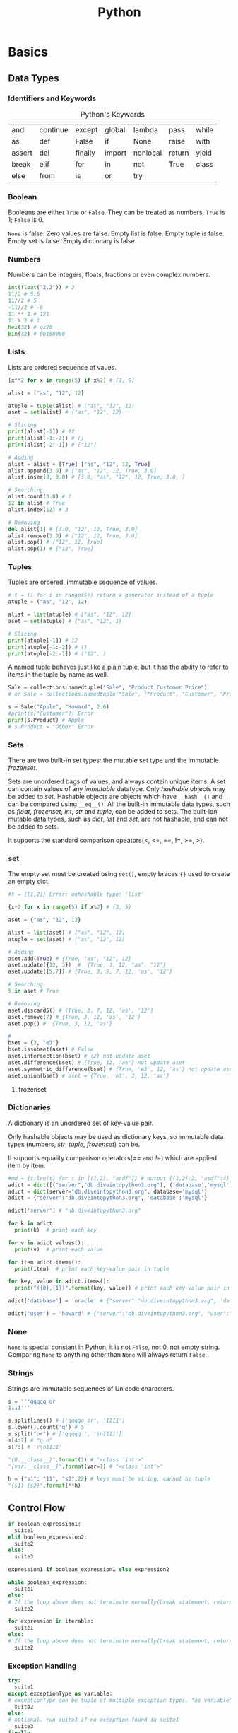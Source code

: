 #+TITLE: Python

* Basics
** Data Types
*** Identifiers and Keywords
#+CAPTION:  Python's Keywords
|--------+----------+---------+--------+----------+--------+-------|
| and    | continue | except  | global | lambda   | pass   | while |
| as     | def      | False   | if     | None     | raise  | with  |
| assert | del      | finally | import | nonlocal | return | yield |
| break  | elif     | for     | in     | not      | True   | class |
| else   | from     | is      | or     | try      |        |       |
|--------+----------+---------+--------+----------+--------+-------|

*** Boolean
Booleans are either =True= or =False=. They can be treated as numbers, =True= is 1; =False= is 0. 

=None= is false. Zero values are false. Empty list is false. Empty tuple is false. Empty set is false. 
Empty dictionary is false. 

*** Numbers
Numbers can be integers, floats, fractions or even complex numbers.
#+begin_src python
int(float("2.2")) # 2
11/2 # 5.5
11//2 # 5
-11//2 # -6
11 ** 2 # 121
11 % 2 # 1
hex(32) # ox20
bin(32) # 0b100000
#+end_src
*** Lists
Lists are ordered sequence of vaues.
#+begin_src python
[x**2 for x in range(5) if x%2] # [1, 9]

alist = ["as", "12", 12]

atuple = tuple(alist) # ("as", "12", 12)
aset = set(alist) # {"as", "12", 12}

# Slicing
print(alist[-1]) # 12
print(alist[-1:-2]) # []
print(alist[-2:-1]) # ["12"]

# Adding
alist = alist + [True] ["as", "12", 12, True]
alist.append(3.0) # ["as", "12", 12, True, 3.0]
alist.inser(0, 3.0) # [3.0, "as", "12", 12, True, 3.0, ]

# Searching
alist.count(3.0) # 2
12 in alist # True
alist.index(12) # 3

# Removing
del alist[1] # [3.0, "12", 12, True, 3.0]
alist.remove(3.0) # ["12", 12, True, 3.0]
alist.pop() # ["12", 12, True]
alist.pop(1) # ["12", True]
#+end_src 
*** Tuples
Tuples are ordered, immutable sequence of values.
#+begin_src python
# t = (i for i in range(5)) return a generator instead of a tuple
atuple = ("as", "12", 12)

alist = list(atuple) # ["as", "12", 12]
aset = set(atuple) # {"as", "12", 1}

# Slicing
print(atuple[-1]) # 12
print(atuple[-1:-2]) # ()
print(atuple[-2:-1]) # ("12", )
#+end_src

A named tuple behaves just like a plain tuple, but it has the ability to refer to items in the tuple by name as well. 

#+begin_src python
Sale = collections.namedtuple("Sale", "Product Customer Price")
# or Sale = collections.namedtuple("Sale", ("Product", "Customer", "Price"))

s = Sale("Apple", "Howard", 2.6)
#print(s["Customer"]) Error
print(s.Product) # Apple
# s.Product = "Other" Error
#+end_src
*** Sets
There are two built-in set types: the mutable set type and 
the immutable /frozenset/. 

Sets are unordered bags of values, and always contain unique items.
A set can contain values of any /immutable/ datatype. 
Only /hashable/ objects may be added to /set/. Hashable objects are objects which have 
=__hash__()= and can be compared using =__eq__()=. All the built-in immutable data types, such as 
/float/, /frozenset/, /int/, /str/ and /tuple/, can be added to sets. The built-ion mutable 
data types, such as /dict/, /list/ and /set/, are not hashable, and can not be added to sets. 

It supports the standard comparison opeators(<, <=, ==, !=, >=, >).
*** set 
The empty set must be created using =set()=, empty braces ={}= used to create an empty dict.
#+begin_src python
#t = {[1,2]} Error: unhashable type: 'list'

{x+2 for x in range(5) if x%2} # {3, 5}

aset = {"as", "12", 12}

alist = list(aset) # ["as", "12", 12]
atuple = set(aset) # ("as", "12", 12)

# Adding
aset.add(True) # {True, "as", "12", 12}
aset.update({12, 3})  #  {True, 3, 12, "as", "12"}
aset.update([5,7]) # {True, 3, 5, 7, 12, 'as', '12'}

# Searching
5 in aset # True

# Removing
aset.discard5() # {True, 3, 7, 12, 'as', '12'}
aset.remove(7) # {True, 3, 12, 'as', '12'}
aset.pop() #  {True, 3, 12, 'as'}

# 
bset = {3, "e3"}
bset.issubset(aset) # False
aset.intersection(bset) # {2} not update aset
aset.difference(bset) # {True, 12, 'as'} not update aset
aset.symmetric_difference(bset) # {True, 'e3', 12, 'as'} not update aset
aset.union(bset) # aset = {True, 'e3', 3, 12, 'as'}
#+end_src
**** frozenset
*** Dictionaries
A dictionary is an unordered set of key-value pair.

Only hashable objects may be used as dictionary keys, so immutable data types
(numbers, /str/, /tuple/, /frozenset/) can be.

It supports equality comparison operators(/==/ and /!=/) which are applied item by item.

#+begin_src python
#md = {t:len(t) for t in [(1,2), "asdf"]} # output {(1,2):2, "asdf":4}
adict = dict([("server","db.diveintopython3.org"), ('database','mysql')])
adict = dict(server="db.diveintopython3.org", database='mysql')
adict = {"server":"db.diveintopython3.org", 'database':'mysql'}

adict['server'] # "db.diveintopython3.org"

for k in adict:
  print(k)  # print each key

for v in adict.values():
  print(v)  # print each value

for item adict.items():
  print(item)  # print each key-value pair in tuple

for key, value in adict.items():
  print("({0},{1})".format(key, value)) # print each key-value pair in tuple

adict['database'] = 'oracle' # {"server":"db.diveintopython3.org", 'database':'oracle'}

adict('user') = 'howard' # {"server":"db.diveintopython3.org", "user":"howard", 'database':'mysql'}
#+end_src
*** None
=None= is special constant in Python, it is not =False=, not 0, not empty string. Comparing =None= to anything other 
than =None= will always return =False=.

*** Strings
Strings are immutable sequences of Unicode characters.
#+begin_src python
s = '''qqqqq or
1111'''

s.splitlines() # ['qqqqq or', '1111']
s.lower().count('q') # 5
s.split("or") # ['qqqqq ', '\n1111']
s[4:7] # "q o"
s[7:] # 'r\n1111'

"{0.__class__}".format(1) # "<class 'int'>"
"{var.__class__}".format(var=1) # "<class 'int'>"

h = {"s1": "11", "s2":22} # keys must be string, cannot be tuple
"{s1} {s2}".format(**h)
#+end_src
** Control Flow
#+BEGIN_SRC python
if boolean_expression1:
  suite1
elif boolean_expression2:
  suite2
else:
  suite3

expression1 if boolean_expression1 else expression2

while boolean_expression:
  suite1
else: 
# If the loop above does not terminate normally(break statement, return statement or exception), suite2 is skipped.
  suite2

for expression in iterable:
  suite1
else:
# If the loop above does not terminate normally(break statement, return statement or exception), suite2 is skipped.
  suite2
#+END_SRC
*** Exception Handling

#+BEGIN_SRC python
try:
  suite1
except exceptionType as variable:
# exceptionType can be tuple of multiple exception types. "as variable" is optional
  suite2
else:
# optional. run suite3 if no exception found in suite1
  suite3
finally:
# optional. always run suite4 even if return statement run before
  suite4

class exceptionType1(Exception): # base exception could be Exception or its sub class
  pass 

try:
  raise exceptionType1("customed")
except exceptionType1 as v1:
  ''' output from print below (even if v1 above is declared as type of Exception)
  <class '__main__.exceptionType1'>(customed)
  '''
  print(v1.__class__, ", ", v1) # <class '__main__.exceptionType1'> even if v1 is type of Exception
  try:
    raise Exception("raise again") from v1
  except Exception as v2:
    ''' output from 2 prints below
    <class 'Exception'>(raise again) caused by:
	    <class '__main__.exceptionType1'>(customed)
    '''
    print("%s(%s) caused by:"%(v2.__class__, v2))
    v3 = v2.__cause__
    print("\t%s(%s)"%(v3.__class__, v3))
#+END_SRC

*** Context Manager
It allow us to simplify code by ensuring that certain operations are performed before and after a particular block is 
executed. It defines methods =__enter__()= and =__exit__()=. 
#+begin_src python
with expression as variable: # the return value of __exit__ is assigned to variable
  suit

with expression1 as variable1, expression2 as variable2: # only can be used since python3.1
  suit
#+end_src
The =__enter__()= is automatically called when it is created in a =with= statement, and its return value is used for 
the /as variable/.

The =__exit__(exc_type, exc_val, exc_tb)= is automatically called when it goes out of scope after =with= statement. The 
returning =True= will cause the =with= statement to suppress the exception, otherwise the exception continues propagate 
after =with= statement. The parameters are exception type, value and traceback infomation when an exception occurred while 
in the body of =with= statement, otherwise they are None.


* Functions
Four kinds of functions: global functions, local functions(nested functions), lambda functions, and methods.

All function return a value, it will return =None= if the function does not execute =return= statement.

It allows function arguments to have default values. Arguments can be specified in any order by 
using name arguments. As soon as you have a named argument, all arguments to the right of that need to 
be named arguments, too. We can use the sequence unpacking operator * to supply positional arguments. 
Also we can unpack a mapping using the mapping unpacking operator ** to supply keyword arguments.

It is best not to use global variables except as constant, if you have to, please use =global= statement.

#+BEGIN_SRC python
def outer():
    def inner1(): # local function
        print("inner1: ", s1)
        
    def inner2(): # local function
        # prevent a new local variable from being created rather than the one in outer updated
        nonlocal s2 
        s = "str2 from inner"
        print("Inner1: ", s2)

    if True:
        s1 = "str1 from outer" 
        s2 = "str2 from outer" 

    inner1()
    inner2()
    print("outer:  ", s2)

'''
The lambda function can not contain branches or loops(although conditional expressions are allowed),
and can not have a return(or yield) statement. 
'''
s = lambda x, y: {"min":x, "max":y} if x<y else {"min":y, "max":x}
s(3,2) # {'min': 2, 'max': 3}

#+END_SRC

** Generator
Generators are just a simple form of iterators, it provides a means of lazy evaluation.
It is syntactically almost identical to list comprehensions, the difference being that it 
is enclosed in parentheses rather than brackets.

#+begin_src python
h = {1:1, 3:3, 2:2}

#g = ((key, h[key]) for key in sorted(h)) # It is not a tuple, it is a generator

def generator(d):
    for key in sorted(d):
        rcv = yield key, d[key]
        print("rcv: ", rcv)

g1 = generator(h)
for i in g1: # repeat calling g1.next() until StopIteration
    print(i)
    print()
print("############")

g2 = generator(h)
for i in range(3):
    print(next(g2)) # g2.next() is called
    print()
print("############")

g3 = generator(h)
print(g3.send(None)) 
for i in range(2):
    print()
    print(g3.send(i))
#+end_src

Generator's methods
- =generator.next()=
  
 start the execution of a generator or resume the execution, 
 returns with value of =yield= expression or raises StopIteration.
- =generator.send(v)=

 It can start a generator by using =None= as argument. It can resume the execution.
 It keeps argument =v= as the result of =yield= expression, and returns value of =yield= expression.
  It could raise StopIteration.
** Partial Function
It is the creation of a function from an existing function and some arguments to produce a new function that 
does what the original function did, but with some arguments fixed so that callers do not have to pass them.
#+begin_src python
import functools

seasons = ("Spring", "Summer", "Fall", "Winter")
print(list(enumerate(seasons)))

enumerate1 = functools.partial(enumerate, start=1)
print(list(enumerate1(seasons)))
#+end_src
** Function Decorator
A decorator is a function that takes a function or method as its sole argument and returns a new function or 
method that incorporates the decorated function or method with some additional functionality added.
#+begin_src python
def decorator_maker_with_arguments(s):
    print("decorator_maker_with_arguments: ", s)
    
    def my_decorate(func):
        print("my_decorate ", s)

        @functools.wraps(func) # wrap the function wrapper to make it has the name and docstring of func 
        def wrapper(x):
            print("Before %s(%s)"%(func.__name__, x))
            func(x)
            print("After %s(%s)"%(func.__name__, x))
        
        return wrapper
        
    return my_decorate
   
 
@decorator_maker_with_arguments("arguments")
def lazy_func(x):
    print("lazy_func(%s)"%x)

# it is equal to decorator_maker_with_arguments("arguments")(lazy_func)("test") 
# when no @decorator_maker_with_arguments("arguments")
lazy_func("test") 
#+end_src
** Dynamic Code Execution 
To create a function dynamically, we can use built-in =exec(object[, globals[,locals]])=.
/object/ could be either a string or a code object. The return value of =exec= function 
is =None=. In the /object/, it has no access of any imported modules, any functions or 
variables, any other objects in the scope of the =exec= call. These problems addressed 
by providing the other two arguments(they are dictionaries). The reference to the generated 
function is added into the /locals/ argument of =exec= function, if no /locals/ provided, then 
take /globals/ as /locals/ too.

=exec= function can handle any amount of code whereas =eval= function evaluate a single expression. 

#+begin_src python
import math

def outer(oarg):
  code = '''
def inner(iarg): 
  print("oarg: %d, iarg: %d"%(oarg, iarg))
  return math.pi * iarg * oarg 
  '''

  ctxt = {}
  ctxt["math"] = math
  ctxt["oarg"] = oarg
  exec(code, ctxt)
  inner = ctxt["inner"]
  print(inner(3))

outer(2)
#+end_src


* Classes 
Everything in Python is an object, classes are objects, too.

Class names do not have to match module names. It is recomended to use an upercase letter as the first 
letter of custom modules and custom classes.

All classes are drived directly or indirectly from the ultimate base class =object=.

Python does not provide: overloading and access control. The attributes that begin with two leading underscore 
will prevent unintentional accesses so that they can be considered to be private(Actually, they are kept in the 
name like /\under{}classname\under{}\under{}attribute/, and can be accessed).

** methods
class methods are set up by using the built-in =classmethod= function as a decorator, but you do not have to put 
=@classmethod= before the defination of =__new__()=, because python knows it. class methods have their firsst 
argument added by python and it is the class the class methods defined in.

static methods are set up by using the built-in =staticmethod= function as a decorator, they have no first argument 
added automatically by python. 

instance methods have their first argument added by python and it is the instance the method was called on.

All these 3 kinds of methods get any other arguments we pass to them.
*** Special Methods
**** =__new__()= and =__init__()=
When an object is created, first =__new__()= is called, then =__init()__= is called to initialize it.

=__init__= method is called immediately after an instance of the class is created. As with other method, the first 
argument of =__init__= is always a refernce to the current instance of the class, and, by convention, the argument 
is named /self/.

**** =__iterator__()= and =__next__()=
#+begin_src python
class Fib:
    def __init__(self, max):
        self.max = max;

    def __iter__(self):
        self.a = 0
        self.b = 1
        return self

    def __next__(self):
        fib = self.a
        if fib>self.max:
            raise StopIteration
        seld.a, self.b = self.b, self.a+self.b
        return fib
#+end_src

An iterator is just a class that defines an =__iter__= method, which returns an object that implements a =__next__= 
method, in most cases, =__iter__= method returns /self/, since the class implements =__iter__= method also 
implements its own =__next__= method.

=__next__= method is called whenever someone calls =next()= on an iterator of an instance of a class, it raises 
=StopIteration= exception when the iteration is exhausted. As for =for= loop, it will exit the loop when noticing 
the exception.

#+BEGIN_SRC python
def power(values):
    for v in values:
        print("power %d"%v)
        yield v

def adder(values):
    for v in values:
        print("adder %d"%v)
        if v%2==0:
            yield v+3
        else:
            yield v+2
        
es = [1, 2, 4, 7]
rs = adder(power(es))
for r in rs:
    print(r)
#+END_SRC
result
#+BEGIN_SRC sh
power 1
adder 1
3
power 2
adder 2
5
power 4
adder 4
7
power 7
adder 7
9
#+END_SRC
**** =__str__()= and =__repr__()=
#+begin_src python
class Point:
    def __init__(self, x, y):
        self.x, self.y = x, y
    
    def __str__(self):
        return self.__repr__()

    def __repr__(self):
        return "{0.__class__.__name__}({0.x}, {0.y})".format(self)

class Circle(Point):
    def __init__(self, radius, x=0, y=0):
        super().__init__(x, y)
        self.radius = radius
        
    def __str__(self):
        return self.__repr__()

    def __repr__(self):
        return "{0.__class__.__name__}({0.radius}, {0.x}, {0.y})".format(self)


c = Circle(5,3,4)
print(c)

if c.__module__ == "__main__":
  d = eval(repr(c)) # eval("Circle(5,3,4)")
else:
  d = eval(c.__module__+"."+repr(c))

print("id of {0} is {1}\nid of {2} is {3}".format(c, hex(id(c)), d, hex(id(d))))

''' output:
Circle(5, 3, 4)
id of Circle(5, 3, 4) is 0x28124a8
id of Circle(5, 3, 4) is 0x2812550
'''
#+end_src

To call the base version of a method inside a reimplemented method, we can do so using the =super()=.

The functions =__str__()= and =__repr__()= are called by built-in function =str()= and =repr()= respectively. 
The result of =repr()= is intended to be passed to =eval()= to produce an object equivalent to the one =repr()= 
was called on.

**** =__eq__()= and other comparisons
By default, all instances of custom classes are hashable, so they can be used as dictionary keys and stored in sets. 
But if we reimplement =__eq__()=, instances are no longer hashable.

#+begin_src python
class A:
    def __eq__(self, other):
        print("A __eq__ called: %r == %r"%(self, other))
        return self.va == other # you can try to return NotImplemented, True, etc

class B:
    def __eq__(self, other):
        print("B __eq__ called: %r == %r"%(self, other))
        return self.vb == other # you can try to return NotImplemented, True, etc
    
a = A()
a.va = 3 # it is int, do not know how to compare itself to B
    
b = B()
b.vb = 4

print(a==b)
#+end_src

When a==b, it tries the following:
- if =type(b)= is a new-style class, and =type(b)= is a subclass of =type(a)=, and =type(b)= has overriden =__eq__=, 
 then the result is =b.__eq__(a)=
- if =type(a)= has overriden =__eq__= (that is, =type(a).__eq__= is not =object.__eq__=), then the result is =a.__eq__(b)=
- if =type(b)= has overriden =__eq__=, the the result is =b.__eq__(a)=
- if none of the above are the case, it repeats the process looking for =__cmp__=. if it exists, the objects are equal if it return =zero=
- As a final fallback, it calls =object.__eq__(a,b)= which is =True= if =a= and =b= are the same object, that is same as =a is b=

If any of the special methods return =NotImplemented=, it acts as though the method did not exist.

To provide the complete set of comparisons(<, <=, ==, !=, >, >=), it is nessary to implement at least three of them: 
<, <= and ==.

** variables
#+begin_src python
class Lazy:
    rule = "DefaultClassVariable" # create class variabe inside the class defination, but outside of definations of methods
    def __init__(self):
        #self.rule = "DefaultInstanceVariable" # create an instance variable
        print("\t", self.rule) # if no instance variable, refer to class variable

a = Lazy()
b = Lazy()
print()

print(a.rule) # if no instance variable, refer to class variable
print(b.rule) # 
print(a.__class__.rule)
print(b.__class__.rule)
print()

a.rule = "InstanceVariable" # create an instance variable just for a
print(a.rule)
print(b.rule)
print(a.__class__.rule)
print(b.__class__.rule)
print()

a.__class__.rule = "ClassVariable" # explicitely refer to class variable
print(a.rule)
print(b.rule)
print(a.__class__.rule)
print(b.__class__.rule)

#+end_src
** \under{}\under{}slots\under{}\under{} 
=__slots__= is class attribute, and =__dict__= is instance attribute.

Due to instance's =__dict__= attribute, you can add new attributes to an instance's namespace with any name you want. 
=__slots__= prevents the automatic creation of =__dict__= and =__weakref__=, and save memory, also it can limit set 
of attribute names that are allowed in instances of the class. 

If the base class uses =__slots__=, the subclass must declare a =__slots__=, even empty, or the memory saving will be lost.
If the base class has no =__slots__=, =__slots__= declared in subclass is meaningless because =__dict__= attribute of 
the base class is always accessible.

You can add =__dict__= into =__slots__=, and enable assignment of new attributes not listed in =__slots__=.

#+begin_src python
class Point:
    __slots__ = ("x", "y") 
    def __init__(self, x=0, y=0):
        self.x, self.y = x, y
    def __str__(self):
        return ".x: %d, .y: %d"%(self.x, self.y)

p = Point(1,2)
#print(p.__dict__) # it has no __dict__ attribute because of __slots__
print(p)
p.y = 4 # you can change the value of attributes
del(p.y); p.y = 7 # you can remove the attribute declared in __slots__, and add it later
print(p)
#p.z = 5 # you cannot add other attributes because of __slots__
#+end_src

** attribute access
special methods:
- /\under{}\under{}delattr\under{}\under{}(self, name)/
  
  /del x.n/, deletes object /x/'s /n/ attribute
- /\under{}\under{}getattr\under{}\under{}(self, name)/

  /v = x.n/, returns the value of object /x/'s /n/ attribute if it is not found directly
- /\under{}\under{}setattr\under{}\under{}(self, name, value)/

  /x.n = v/, set object /x/'s /n/ attribute's value to /v/

#+BEGIN_SRC python
useProperty = False

class Image:
    def __init__(self, width, height):
        self.__width = width  # self.__setattr__("_{classname}__width", width) is called
        self.__height = height

    if useProperty:
        @property
        def width(self):
            return self.__width

        @property
        def height(self):
            return self.__height
    else:
        def __getattr__(self, name):
            classname = self.__class__.__name__
            if name in frozenset({"width", "height"}):
                return self.__dict__["_{classname}__{name}".format(**locals())]
            raise AttributeError("'{classname}' object has no attribute '{name}'".format(**locals()))

        def __setattr__(self, name, value):
            classname = self.__class__.__name__
            if name in frozenset({"width", "height"}):
                raise AttributeError("the attribute '{name}' of {classname} object is immutable".format(**locals()))
            elif name.startswith("_%s"%classname):
                self.__dict__[name] = value
        
if __name__ == '__main__':
    img = Image(20, 30)
    print("w: %s, h: %s"%(img.width, img.height))

#    img.width = 40 # AttributeError: the attribute 'width' of Image object is immutable

    img._Image__width = 40 
    print("w: %s, h: %s"%(img.width, img.height))
#+END_SRC
** property
The =property= class implements =__get__= and =__set__=, so it is a data descriptor. Its =__get__= is called in =__getattribute__=. 

#+begin_src python
class Circle(Point):
    def __init__(self, radius, x=0, y=0):
        super().__init__(x, y)
        self.__radius = radius
    
    @property # property function takes radius function as getter argument, and returns a property instance
    def radius(self):
        return self.__radius

    @radius.setter # @radius returns an object of class property
    def radius(self, radius):
        assert radius>0, "radius must be positive"
        self.__radius = radius

c = Circle(6, 3, 4)
print(c.radius)
#print(c.radius()) Error 'float' is not callable
#c.radius = 0 Error "radius must be positive"
c.radius = 9
print(c.radius)
#del c.radius Error: cannot delete attribute
#+end_src

To make an attribute(/radius/) into a readable(writable) property, it would be better to create a private attribute(/\_radius/), 

The =property()= function takes up to four arguments: a getter function, a setter function, a deleter function 
and a docstring, then returns an object of class =property=, which has methods =getter=, =setter= and =deleter= to 
change the getter function, setter function and deleter function respectively.

The =@property= is the same as calling the =property()= with just a argument, the getter function.

** Descriptors
A descriptor is an object that is assigned as a class attribute(/celsius/) of a class(/Temperature/), and the 
object is an instance of a class(/Celsius/) that defines =__get__= method, and optionally =__set__= and =__delete__= 
methods, these methods are invoked automatically upon the attribute(/celsius/) access, that is, the 
attribute(/celsius/) access is overridden by methods =__get__=, =__set__= and =__delete__=.

#+begin_src python
class Celsius:
    '''
    the owner is class Temperature.
    the instance is None if the attribute(celsius) is accessed from the class(/Temperature/).
    its return value is given to the code that requests the value of the attribute.
    '''
    def __get__(self, instance, owner):
        return 5 * (instance.fahrenheit - 32) /9
    def __set__(self, instance, value): # it should not return anything
        instance.fahrenheit =32 + 9 * value / 5

class Temperature:
    def __init__(self, v):
        self.fahrenheit = v
        #To add an instance attribute celsius, you should self.__dict__["celsius"] = 5 because self.celsius = 5 calls __set__ of Celsius
    celsius = Celsius()

t = Temperature(212)
print(t.celsius)
t.celsius = 0
print(t.fahrenheit)
#+end_src

If an object defines both =__get__= and =__set__=, it is called a data descriptor. Descriptors only define =__get__= 
are called non-data descriptors.

Descriptors are mechanism behind properties, methods, static methods, class methods, and =super()=.
** Multiple Inheritance
Multiple inheritance can generally be avoided by using single inheritance and setting a metaclass if we want to 
support an additional API.

** MRO
MRO stands for Method(attribute) Resolution Order.

Here is the general procedure for access to attribute /a/ of instance /i/, where /C/ is the class of /i/.
- Execute =__getattribute__()= of the instance, it returns either the attribute value or raise /AttributeError/.
 - return =C.__dict__['a'].__get__(i, C)= if =C.__dict__= contains 'a' that is a data descriptor
 - return =i.__dict__['a']= if /i/ contains 'a' 
 - return =C.__dict__['a']= if =C.__dict__= contains 'a' that is not a data descriptor
 - invoke =__getattribute__= of the base class
- Execute =a.__getattr__()= if =__getattribute__()= raises =AttributeError=.

#+begin_src python
 class Child():
    def __getattr__(self, name):
        if name == "foo":
            return "Fifth"    

def getattribute1(self, name):
    if name == "foo":
        return "First"
    return object.__getattribute__(self, name)

def getattribute2(self, name):
    if name == "foo":
        raise AttributeError("as")
    return object.__getattribute__(self, name)
    
bar = Child()

Child.foo = "Fourth"
print(bar.__class__.__dict__, bar.__dict__)
print(bar.foo) #print(Child.__dict__['foo'])

bar.foo = "Third"
print(bar.__class__.__dict__, bar.__dict__)
print(bar.foo) #print(bar.__dict__['foo'])

Child.foo = property(lambda self: "Second") # it is a descriptor
print(bar.__class__.__dict__, bar.__dict__)
print(bar.foo) #print(Child.__dict__['foo'].__get__(bar, Child))

Child.__getattribute__ = getattribute1
print(bar.__class__.__dict__, bar.__dict__)
print(bar.foo) 

Child.__getattribute__ = getattribute2
print(bar.__class__.__dict__, bar.__dict__)
print(bar.foo) 
#+end_src

** Class Decorator
Just as we can create decorators for functions and methods, we can also create decorators for entire classes.
It takes a class object (the result of class statement) and returns a modified version of the class they decorate.

#+begin_src python
def delegate(attribute_name, method_names): 
    print("delegate(%s,%s)"%(attribute_name, method_names)) 
    def decorator(cls):
        print("decorate(%s)"%cls.__name__)
        nonlocal attribute_name # without this statement, it raises UnboundLocalError: attribute_name referenced before assignment
        if attribute_name.startswith("__"):
            attribute_name = "_"+cls.__name__+attribute_name
        for name in method_names:
            print("%s.%s(self, *args, **kwargs)"%(cls.__name__, name))
            setattr(cls, name, 
                    eval("lambda self, *args, **kwargs: self.{0}.{1}(*args, **kwargs)".format(attribute_name, name)))
        return cls
    return decorator

@delegate("__list", ("pop", "append", "__getitem__", "__delitem__", "__iter__", "__reversed__", "__len__", "__str__"))
class SortedList:
    def __init__(self):
        self.__list = []

print(SortedList.__dict__) # delegate invoked when SortedList defined
s = SortedList()
s.append(5)
print(len(s))
#+end_src

** Abstract Base Class(ABC)
The purpose of it is to define interface, not to create instance. 

It has at least one abstract method or property. Abstract methods can be defined 
- with no implementation(their suite is =pass=, or =raise NotImplementedError()=), or
- with an actual implementation that can be invoked from subclasses.

Classes that derived from an ABC can be instantiated only if they reimplement al the 
abstract methods and abstract properties they have inherited.

All ABCs must have  ametaclass of =abc.ABCMeta= (from the /abc/ module), or from one of its subclasses.

#+begin_src python
import abc

class Appliance(metaclass=abc.ABCMeta): # for an ABC, abc.ABCMeta or its subclass is must
    @abc.abstractmethod # to make __init__() an abstract method
    def __init__(self, model, price):
        self.__module = model
        self.price = price # set_price() will be called to initiate private data (__price) directly

    def get_price(self):
        return self.__price

    def set_price(self, price):
        self.__price = price

    price = abc.abstractproperty(get_price, set_price) # to make an abstact readable/writable property

    @property 
    def model(self): # the model property is not abstract, no need reimplementing it in concrete subclass although it is allowed
        return self.__module

class Cooker(Appliance):
    def __init__(self, model, price, fuel):
        super().__init__(model, price)
        self.fuel = fuel
    
    price = property(lambda self: super().price, lambda self, price: super().set_price(price))

cooker = Cooker("module", 1.2, "oil")
print("model: %s, price: %f, fuel: %s"%(cooker.model, cooker.price, cooker.fuel))
cooker.price = 2.4
print("model: %s, price: %f, fuel: %s"%(cooker.model, cooker.price, cooker.fuel))
#+end_src
** Metaclasses
Classes are objects, so you can
- assign it to a variable
- copy it
- add attributes to it
- pass it as a function parameter
- be created dynamically (even in a function)
  #+begin_src python
  def make_class(class_name):
    class C:
        def print_class_name(self):
            print(class_name)
    C.__name__ = class_name
    return C

  C1, C2 = [make_class(c) for c in ("C1", "C2")]
  c1, c2 = C1(), C2()
  c1.print_class_name()
  #+end_src

Python creates a new class by calling a metaclass explicitly. Example shown below. The class =type= is a metaclass, 
and all metaclasses must inherit from it or its subclass.
#+begin_src python
def greet(self, who):
    print(self.greeting, who)

Person = type('Person', (object,), {'greet': greet, 'greeting': 'Hello'}) # type(classname, baseclasses, attributes)

jonathan = Person()
jonathan.greet('Readers') # output: Hello Readers
#+end_src
Also the metaclass can be called implicitly before a class-to-be created, and the metaclass is determined by looking at 
the baseclasses of the class-to-be(metaclasses are inherited), at the =__metaclass__= attribute of the class-to-be or the 
=__metaclass__= global variable. 

All metaclasses must inherit from it or its subclass, why?
- =type(object)= is =type=
- class =object= is ultimate base class
- metaclass of a class-to-be must be subclass of the metaclass of its base class 

If the metaclass of a class-to-be is determined by its baseclass(instead of =__metaclass__= attribute), then methods 
defined on the metaclass become class methods of the class-to-be, and can be invoked by the class-to-be, but not the 
instance of the class-to-be, that is different from normal class methods, which can be called from either a class or its instancess.

It an be used to change the classes that use them. If the change involves the name, base classes, or directory of 
the class beging created(e.g., =__slots__=), then we need to reimplement the metaclass's =__new__()=; but for other 
changes, such as adding methods or data attributes, reimplementing =__init__()= is sufficient.
#+begin_src python
class Field(object):
    def __init__(self, ftype):
        self.ftype = ftype

    def is_valid(self, value):
        return isinstance(value, self.ftype)

class EnforcerMeta(type):
    def __init__(cls, name, bases, ns):
        cls._fields = {}
        for key, value in ns.items():
            if isinstance(value, Field):
                cls._fields[key] = value

class Enforcer(metaclass=EnforcerMeta):   
    def __setattr__(self, key, value):
        if key in self._fields:
            if not self._fields[key].is_valid(value):
                raise TypeError('Invalid type for field')
            super().__setattr__(key, value)

class Person(Enforcer):
    name = Field(str)
    age = Field(int)
        
p = Person()
p.name = "Howard"
p.age = 30
p.name = "Hou"
print(p.name, p.age)
Person.name="123"
print(p.name, p.age)
#+end_src

Class decorators and metaclasses have quite a bit in common. In fact, anything that can be done with a class decorator 
can done using a metaclass. Metaclasses are capable of more since they are run before the class is created, rather than 
after, which is the case with decorators.

* Packages and Modules
** Package
A package is simply a directory that contains a set of modules and a file called /__init__.py/, and /__init__.py/ 
could be blank, or contain a list(named /__all__/) of modules in the directory which will be imported whem 
=from package import *= used.

** Module
A python module, in general, is a /.py/ file. Not all modules have associated /.py/ files, like some built-in modules 
and modules written in other languages. Modules could contain as many class definations as we like. 

We can use =import= to import package or modules in a package. It is recomended to import standard library 
modules first, then third-party library modules, and fianlly our own modules.
#+begin_src python
import os 
print(os.path.basename(filename)) # safe fully qualified access 

import os.path as path
print(path.basename(filename)) # risk of name collision with path

from os import path
print(path.basename(filename)) # risk of name collision with path

# * means everything that is not private, or all objects named in global __all__ variable if __all__ is provided
from os.path import * 
print(basename(filename)) # risk of many name collision
#+end_src
When you try to import a module, it looks in all the directories defined in =sys.path= that is just a list and you 
can modify it with standard list methods.

Modules are objects, and have a built-in attribute =__name__=. If you import the module, then =__name__= is the 
module's filename, without a directory path or file extension. If you run the module directly, =__name__= is 
=__main__=. 

*** Dynamically Importing Modules
#+BEGIN_SRC python
# 
fh = open("t.py", "r", encoding="utf8")
code = fh.read()
fh.close()

m = type(sys)("tpy")
exec(code, m.__dict__)
sys.modules["tpy"] = m

if hasattr(m, "printHello"):
    print(m.printHello.__class__)
    m.printHello()

#+END_SRC

* regular expressions
** Special Symbols and Chatacters
#+TILE: Common Regular Expression Symbols and Special Characters 
| Notation                  | Description                                                      | Example Regex       |
|---------------------------+------------------------------------------------------------------+---------------------|
| rel1\vert{}rel2           | Match regular expression rel1 or rel2                            | foo\vert{}bar       |
| .                         | Match any character except \n                                    | b.b                 |
| [...]                     | Match any single character from character class                  | [aeiou]             |
| [x-y]                     | Match any single character in the range from x to y              | [0-9]               |
| [^...]                    | Do not match any character from character class                  | [\circ{}aeiou], [\circ{}0-9]  |
| (...)                     | Match enclosed regex and save as subgroup                        | ([0-9]{3})?         |
| *                         | Match 0 or more occurrences of preceding regex                   | [A-Za-z0-9]*        |
| +                         | Match 1 or more occurrences of preceding regex                   | [a-z]+\.com         |
| ?                         | Match 0 or 1 occurrences of precediong regex                     | goo?                |
| {N}                       | Match N occurences of preceding regex                            | [0-9]{3}            |
| {M, N}                    | Match from M to N occurrences of preceding regex                 | [0-9]{5,9}          |
| (*\vert+\vert?\vert{}{})? | 'non-greedy' versions of above occurrence/repetition symbols     | .*?[a-z]            |
| ^                         | Match start of string                                            | ^Dear               |
| $                         | Match end of string                                              | /bin/*sh$           |
| \d                        | same as [0-9] (\D is inverse of \d: [^0-9])                      | data\d.txt          |
| \w                        | same as [A-Za-z0-9] (\W is inverse of \w)                        | [a-z\under{}]\w+    |
| \s                        | whitespace character, same as [\n\t\r\v\f] (\S is inverse of \s) | of\sthe             |
| \c                        | Match special character c                                        | \., \\, \*          |
| \b                        | Mathc any word boundary (\B is inverse of \b)                    | \bthe\b             |
| \N                        | Match saved group N                                              | price: \16          |

Others are listed below, and only (?P<name>) represents a grouping for matches, all others do not create a group.
- '(?iLmsux)', embed one or more special 'flags' parameters(like, iGnorecase, Locale, mULTILINE) within the regex itself.
- '(?:...)', Non-capturing version of regular parentheses. The substring matched by the group cannot be rettrieved 
 after performing a match or referenced later in the pattern.
- '(?P<name>)', the substring matched by the group is accessible via the symbolic group name /name/.
- '(?P=name)', A backrefernce to a named group, it matches whatever text was matched by the earlier group named /name/
- '(?#...)', A comment, the content of the parentheses are simply ignored.
- '(?=...)', lookahead assertion. 

 Example, /Isaac(?=Asimov)/ will match /Isaac/ only if it is followed by /Asimov/.
- '(?!...)' Negative lookahead assertion.  

 Example, /Isaac(?!Asimov)/ will match /Isaac/ only if it is not followed by /Asimov/.
- '(?<=....)', Positive lookbehind assertion. 

 Example, /(?<=abc)def/ will find a match in /abcdef/, since it will look back *3* characters 
 and check if the contained patten matches.
- '(?<!...)', Negative lookbehind assertion
- '(?(id/name)yes-pattern|no-pattern)', match with /yes-pattern/ if the group with given /id/ or /name/ exists, 
 and with /no-pattern/ if it doesn't. /no-pattern/ is optional.

 Example, /^(<)?(\w+@\w+(?:\.\w+)+)(?(1)>|$)/ will match /<user@host.com.cn>/, /user@host.com.cn/, but not with 
 /<user@host.com.cn/, /user@host.com.cn>/.

These special characters can be applied to Ruby as well.
** /re/ Module in python
- /re/ module function only
  - /compile(pattern, flags=0)/ 

    compile regex pattern with optional flags, and return a regex object.
- /re/ module functions and regex object methods
  - /match(pattern, string, flags=0)/ 
    
    try to match /pattern/ to /string/ with optional flags; return match object on success, /None/ on failure.
  - /search(pattern, string, flags=0)/

    search for first occurrence of /pattern/ within /string/ with optional flags; return match object on success, /None/ on failure.
  - /findall(pattern, string, flags=0)/

    look up all occurrences of /pattern/ in /string/; return a list of matches
  - /finditer(pattern, string, flags=0)/

    same as /findall/ except returns an iterator instead of a list. for each match, the iterator returns a match object.
  - /split(pattern, string, max=0)/

    split /string/ into a list according to /pattern/, returns list of successful matches, splitting at most /max/ times.
  - /sub(pattern, repl, string, count=0)/

    replace all occurrences of the /pattern/ in /string/ with /repl/, substituting all occurrences unless /count/ provided.
- common match object methods
  - /group(num=0)/

    return entire match, or specific subgroup /num/
  - /groups(default=None)/

    return all matching subgroup in a tuple(empty if there aren't any)
  - /groupdict(default=None)/

    return dict containing all matching named subgroups with the names as the keys(empty if there aren't any)
- common module attributes
  - /re.I/, /re.IGNORECASE/

    Case-insensitive matching
  - /re.S/, /re.DOTALL/
    
    . should match all characters including \n
  - /re.L/, /re.LOCALE/

    Matches via \w, \W, \b, \B, \s, \S depends on locale
  - /re.M/, /re.MULTILINE/

    cause ^ and $ to match the begining and end of each line in target string rather than strictly the begnning and end of the entire string.
  - /re.X/, /re.VERBOSE/

    All whitespace plus #(and all text after it on a single line) are ignored unless in a character class or backslash-escaped.

Example
#+begin_src python
import re

astring = " howard@google.com.cn Gorman@baidu.net"

pattern = "(?P<Name>\w+)@(?P<Company>\w+)(?:\.\w+)+"
flags = re.IGNORECASE

print("re.findall():", re.findall(pattern, astring, flags)) 

mt = re.search(pattern, astring, flags)
s = "\nre.search():%s\n"%mt.__class__
s += "\tmt.groups():%s, mt.group(1):%s"%(mt.groups(), mt.group(1))
print(s)

'''
The difference between re.search() and re.match(),
re.search() try to match anywhere of astring,
re.search() just match the start of astring
'''
print("\nre.match():", re.match(pattern, astring, flags)) 

m1 = re.finditer(pattern, astring, flags)
print("\nre.finditer():", m1)
for i, m in enumerate(m1):
    s1 = "\tm.__class__:%s \n"%m.__class__
    s1 += "\t\tm.start({0}): {1}, m.start({0}): {2}\n".format(i, m.start(i), m.end(i))
    s1 += "\t\tm.groupdict():%s\n"%m.groupdict()
    s1 += "\t\tm.groups():{0}, \n".format(m.groups()) # "%s"%tuple does not work
    s1 += "\t\tm.lastindex:%d\n"%m.lastindex # the number of the highest capturing group
    s1 += "\t\tm.group(Name):%s, m.group(Company):%s\n"%(m.group("Name"), m.group("Company"))
    s1 += m.expand("\t\t\g<Name> work for \g<Company>") 
    print(s1)

rx = re.compile(pattern, flags)
s2  = "\nrx=re.compile():%s\n"%rx.__class__
s2 += "\trx.pattern:%s"%rx.pattern
s2 += ", rx.flags:%s"%rx.flags
s2 += ", rx.groupindex:%s\n"%rx.groupindex
'''
You have to make it match from index 1 of astring, otherwise, it returns None,
'''
s2 += "\trx.match(astring, 1):%s"%rx.match(astring, 1).__class__
print(s2)

'''
Both re and rx have function: findall(), finditer(), match(), search(),
and the parameters for these 4 function are same no matter they are of re or rx.
The meaning of each function of them is consistent no matter in re or in rx. 
In re, the parameters are pattern, astring and flags, you can see above.
In rx, the parameters are astring, startindex of astring, and endindex of astring
'''
#+end_src
output:
#+begin_src cmd
re.findall(): [('howard', 'google'), ('Gorman', 'baidu')]

re.search():<class '_sre.SRE_Match'>
	mt.groups():('howard', 'google'), mt.group(1):howard

re.match(): None

re.finditer(): <callable_iterator object at 0x00000000027E6E48>
	m.__class__:<class '_sre.SRE_Match'> 
		m.start(0): 1, m.start(0): 21
		m.groupdict():{'Name': 'howard', 'Company': 'google'}
		m.groups():('howard', 'google'), 
		m.lastindex:2
		m.group(Name):howard, m.group(Company):google
		howard work for google
	m.__class__:<class '_sre.SRE_Match'> 
		m.start(1): 22, m.start(1): 28
		m.groupdict():{'Name': 'Gorman', 'Company': 'baidu'}
		m.groups():('Gorman', 'baidu'), 
		m.lastindex:2
		m.group(Name):Gorman, m.group(Company):baidu
		Gorman work for baidu

rx=re.compile():<class '_sre.SRE_Pattern'>
	rx.pattern:(?P<Name>\w+)@(?P<Company>\w+)(?:\.\w+)+, rx.flags:34, rx.groupindex:{'Name': 1, 'Company': 2}
	rx.match(astring, 1):<class '_sre.SRE_Match'>

#+end_src

* Networking 
The primary module is /socket/ module.
#+BEGIN_SRC python
tcpSock = socket.socket(AF_INET, SOCK_STREAM)
udpSock = socket.socket(AF_INET, SOCK_DGRAM)
#+END_SRC

* Multithread
/threading/ and /Queue/ modules are used for multithreaded programming with Python. 
With the /Queue/ module, users can create a queue data structure that can be shred across multiple threads.

When the main thread finishes, /threading/ allows the important child threads to finish first before exiting. 
If you do not care a child thread to finish when the main thread exits, then /childthread.daemon = True/.
The /daemon/ flag can be inherited by its child thread.

#+BEGIN_SRC python
import threading
from time import sleep, ctime
from queue import Queue
from random import randint

class MyThread(threading.Thread):
    def __init__(self, func, args, name = ''):
        super().__init__()
        self.name = name
        self.func = func
        self.args = args

    def getResult(self):
        return self.res

    # override run() defined in threading.Thread, called by start() of threading.Thread
    def run(self):  
        print("starting %s at: %s"%(self.name, ctime()))
        self.res = self.func(*self.args)
        print("%s finished at: %s"%(self.name, ctime()))

def writeQ(queue):
    print("producing object for Q ...")
    queue.put('xxx', 1)
    print('size now ', queue.qsize())

def readQ(queue):
    val = queue.get(1)
    print('consumed object from Q ..., size now ', queue.qsize())

def writer(queue, loops):
    for i in range(loops):
        writeQ(queue)
        sleep(randint(1, 3))

def reader(queue, loops):
    for i in range(loops):
        readQ(queue)
        sleep(randint(2, 5))

funcs = [writer, reader]
nfuncs = range(len(funcs))

def main():
    nloops = randint(2, 5)
    q = Queue(32)
    threads = []

    for i in nfuncs:
        t = MyThread(funcs[i], (q, nloops), funcs[i].__name__)
        #t = threading.Thread(target=funcs[i], args=(q, nloops)) # no default kwargs parameter here
        threads.append(t)

    for i in nfuncs:
        threads[i].start()

    for i in nfuncs:
        threads[i].join()
    
if __name__ == '__main__':
    main()
#+END_SRC

/threading.Thread/
- /__init__(group=None, target=None, name=None, args=None, kwargs={}, verbose=None, daemon=None)/
  
  /target/ could be any callable object, /args/ and /kwargs/ are given to /target/ as parameters, /group/ is unimplemented.
- /start()/  begin thread execution
- /run()/ 

  defining functionality, called by /start()/, usually overriden in subclass,
- /join(timeout=None)/
 
  suspend until the started thread terminates
- /isDaemon()/  return /True/ if thread deamonic

